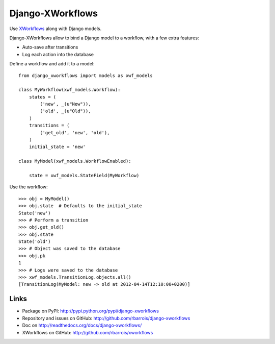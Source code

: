 Django-XWorkflows
=================

Use `XWorkflows <http://github.com/rbarrois/xworkflows/>`_ along with Django models.

Django-XWorkflows allow to bind a Django model to a workflow, with a few extra features:

- Auto-save after transitions
- Log each action into the database

Define a workflow and add it to a model::

    from django_xworkflows import models as xwf_models

    class MyWorkflow(xwf_models.Workflow):
        states = (
            ('new', _(u"New")),
            ('old', _(u"Old")),
        )
        transitions = (
            ('get_old', 'new', 'old'),
        )
        initial_state = 'new'

    class MyModel(xwf_models.WorkflowEnabled):

        state = xwf_models.StateField(MyWorkflow)

Use the workflow::

    >>> obj = MyModel()
    >>> obj.state  # Defaults to the initial_state
    State('new')
    >>> # Perform a transition
    >>> obj.get_old()
    >>> obj.state
    State('old')
    >>> # Object was saved to the database
    >>> obj.pk
    1
    >>> # Logs were saved to the database
    >>> xwf_models.TransitionLog.objects.all()
    [TransitionLog(MyModel: new -> old at 2012-04-14T12:10:00+0200)]

Links
-----

* Package on PyPI: http://pypi.python.org/pypi/django-xworkflows
* Repository and issues on GitHub: http://github.com/rbarrois/django-xworkflows
* Doc on http://readthedocs.org/docs/django-xworkflows/
* XWorkflows on GitHub: http://github.com/rbarrois/xworkflows
